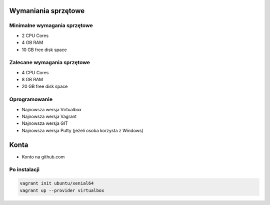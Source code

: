 Wymaniania sprzętowe
--------------------

Minimalne wymagania sprzętowe
^^^^^^^^^^^^^^^^^^^^^^^^^^^^^

- 2 CPU Cores
- 4 GB RAM
- 10 GB free disk space

Zalecane wymagania sprzętowe
^^^^^^^^^^^^^^^^^^^^^^^^^^^^

- 4 CPU Cores
- 8 GB RAM
- 20 GB free disk space

Oprogramowanie
^^^^^^^^^^^^^^

- Najnowsza wersja Virtualbox
- Najnowsza wersja Vagrant
- Najnowsza wersja GIT
- Najnowsza wersja Putty (jeżeli osoba korzysta z Windows)

Konta
-----

* Konto na github.com

Po instalacji
^^^^^^^^^^^^^

.. code-block:: sh

    vagrant init ubuntu/xenial64
    vagrant up --provider virtualbox
